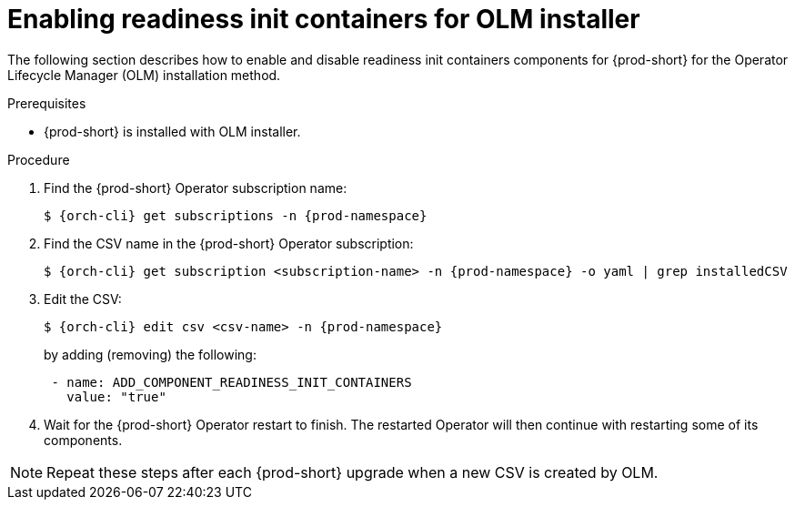 :_module-type: PROCEDURE

[id="enabling-readiness-init-containers-for-olm-installer_{context}"]
= Enabling readiness init containers for OLM installer

The following section describes how to enable and disable readiness init containers components for {prod-short} for the Operator Lifecycle Manager (OLM) installation method.

.Prerequisites

* {prod-short} is installed with OLM installer.

.Procedure

. Find the {prod-short} Operator subscription name:
+
[subs="+attributes,+quotes"]
----
$ {orch-cli} get subscriptions -n {prod-namespace}
----

. Find the CSV name in the {prod-short} Operator subscription:
+
[subs="+attributes,+quotes"]
----
$ {orch-cli} get subscription <subscription-name> -n {prod-namespace} -o yaml | grep installedCSV
----

. Edit the CSV:
+
[subs="+attributes,+quotes"]
----
$ {orch-cli} edit csv <csv-name> -n {prod-namespace}
----
+
by adding (removing) the following:
+
[subs="+attributes,+quotes"]
----
 - name: ADD_COMPONENT_READINESS_INIT_CONTAINERS
   value: "true"
----

. Wait for the {prod-short} Operator restart to finish. The restarted Operator will then continue with restarting some of its components.

NOTE: Repeat these steps after each {prod-short} upgrade when a new CSV is created by OLM.